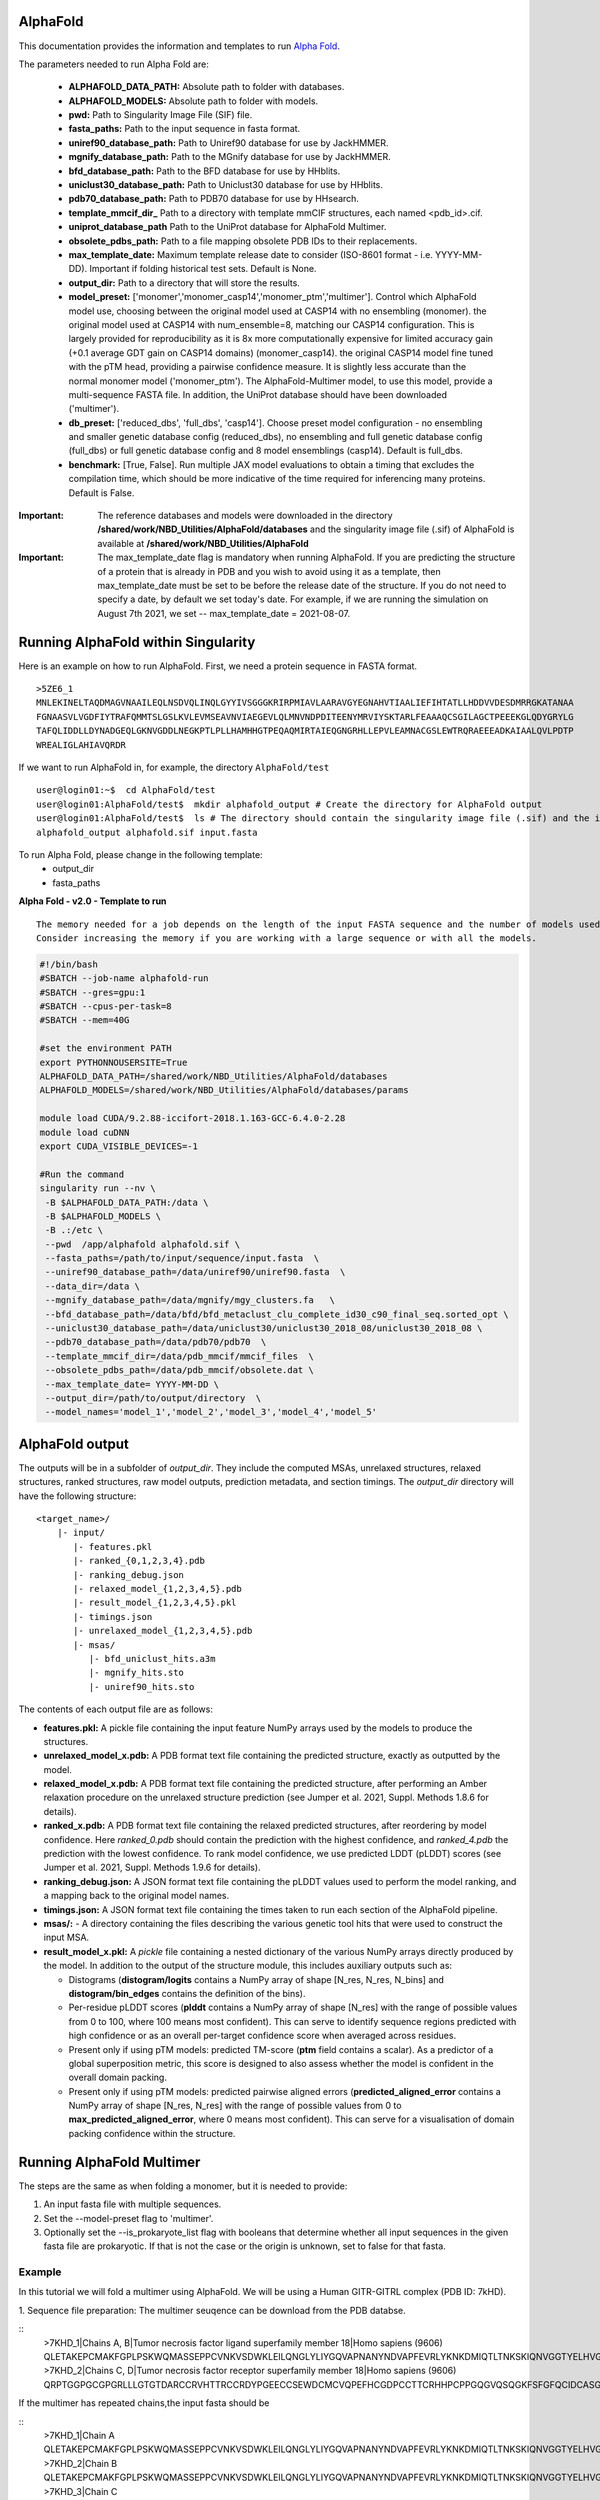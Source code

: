 ==========================
AlphaFold
==========================
This documentation provides the information and templates to run `Alpha Fold <https://github.com/deepmind/alphafold>`_.

The parameters needed to run Alpha Fold are:

	* **ALPHAFOLD_DATA_PATH:** Absolute path to folder with databases.
	* **ALPHAFOLD_MODELS:** Absolute path to folder with models.
	* **pwd:** Path to Singularity Image File (SIF) file.
	* **fasta_paths:** Path to the input sequence in fasta format.
	* **uniref90_database_path:** Path to Uniref90 database for use by JackHMMER.
	* **mgnify_database_path:** Path to the MGnify database for use by JackHMMER.
	* **bfd_database_path:** Path to the BFD database for use by HHblits.
	* **uniclust30_database_path:** Path to Uniclust30 database for use by HHblits.
	* **pdb70_database_path:** Path to PDB70 database for use by HHsearch.
	* **template_mmcif_dir_** Path to a directory with template mmCIF structures, each named <pdb_id>.cif.
        * **uniprot_database_path** Path to the UniProt database for AlphaFold Multimer.
	* **obsolete_pdbs_path:** Path to a file mapping obsolete PDB IDs to their replacements.
	* **max_template_date:** Maximum template release date to consider (ISO-8601 format - i.e. YYYY-MM-DD). Important if folding historical test sets. Default is None.
	* **output_dir:** Path to a directory that will store the results.
	* **model_preset:** ['monomer','monomer_casp14','monomer_ptm','multimer']. Control which AlphaFold model use, choosing between the original model used at CASP14 with no ensembling (monomer). the original model used at CASP14 with num_ensemble=8, matching our CASP14 configuration. This is largely provided for reproducibility as it is 8x more computationally expensive for limited accuracy gain (+0.1 average GDT gain on CASP14 domains) (monomer_casp14). the original CASP14 model fine tuned with the pTM head, providing a pairwise confidence measure. It is slightly less accurate than the normal monomer model ('monomer_ptm'). The AlphaFold-Multimer model, to use this model, provide a multi-sequence FASTA file. In addition, the UniProt database should have been downloaded ('multimer').
	* **db_preset:** ['reduced_dbs', 'full_dbs', 'casp14']. Choose preset model configuration - no ensembling and smaller genetic database config (reduced_dbs), no ensembling and full genetic database config (full_dbs) or full genetic database config and 8 model ensemblings (casp14). Default is full_dbs.
	* **benchmark:** [True, False]. Run multiple JAX model evaluations to obtain a timing that excludes the compilation time, which should be more indicative of the time required for inferencing many proteins. Default is False. 


:Important: The reference databases and models were downloaded in the directory **/shared/work/NBD_Utilities/AlphaFold/databases** and the singularity image file (.sif) of AlphaFold is available at **/shared/work/NBD_Utilities/AlphaFold**

:Important: The max_template_date flag is mandatory when running AlphaFold. If you are predicting the structure of a protein that is already in PDB and you wish to avoid using it as a template, then max_template_date must be set to be before the release date of the structure. If you do not need to specify a date, by default we set today's date. For example, if we are running the simulation on August 7th 2021, we set -- max_template_date = 2021-08-07.

=======================================
Running AlphaFold within Singularity
=======================================

Here is an example on how to run AlphaFold.
First, we need a protein sequence in FASTA format.

::

    >5ZE6_1
    MNLEKINELTAQDMAGVNAAILEQLNSDVQLINQLGYYIVSGGGKRIRPMIAVLAARAVGYEGNAHVTIAALIEFIHTATLLHDDVVDESDMRRGKATANAA
    FGNAASVLVGDFIYTRAFQMMTSLGSLKVLEVMSEAVNVIAEGEVLQLMNVNDPDITEENYMRVIYSKTARLFEAAAQCSGILAGCTPEEEKGLQDYGRYLG
    TAFQLIDDLLDYNADGEQLGKNVGDDLNEGKPTLPLLHAMHHGTPEQAQMIRTAIEQGNGRHLLEPVLEAMNACGSLEWTRQRAEEEADKAIAALQVLPDTP
    WREALIGLAHIAVQRDR

If we want to run AlphaFold in, for example, the directory ``AlphaFold/test``

::

    user@login01:~$  cd AlphaFold/test
    user@login01:AlphaFold/test$  mkdir alphafold_output # Create the directory for AlphaFold output
    user@login01:AlphaFold/test$  ls # The directory should contain the singularity image file (.sif) and the input FASTA sequence
    alphafold_output alphafold.sif input.fasta 
    

To run Alpha Fold, please change in the following template:
	* output_dir
	* fasta_paths

**Alpha Fold - v2.0 - Template to run**

::

    The memory needed for a job depends on the length of the input FASTA sequence and the number of models used. 
    Consider increasing the memory if you are working with a large sequence or with all the models.
    

.. code-block:: bash 
    
    #!/bin/bash
    #SBATCH --job-name alphafold-run
    #SBATCH --gres=gpu:1
    #SBATCH --cpus-per-task=8
    #SBATCH --mem=40G
    
    #set the environment PATH
    export PYTHONNOUSERSITE=True
    ALPHAFOLD_DATA_PATH=/shared/work/NBD_Utilities/AlphaFold/databases
    ALPHAFOLD_MODELS=/shared/work/NBD_Utilities/AlphaFold/databases/params

    module load CUDA/9.2.88-iccifort-2018.1.163-GCC-6.4.0-2.28
    module load cuDNN
    export CUDA_VISIBLE_DEVICES=-1

    #Run the command
    singularity run --nv \
     -B $ALPHAFOLD_DATA_PATH:/data \
     -B $ALPHAFOLD_MODELS \
     -B .:/etc \
     --pwd  /app/alphafold alphafold.sif \
     --fasta_paths=/path/to/input/sequence/input.fasta  \
     --uniref90_database_path=/data/uniref90/uniref90.fasta  \
     --data_dir=/data \
     --mgnify_database_path=/data/mgnify/mgy_clusters.fa   \
     --bfd_database_path=/data/bfd/bfd_metaclust_clu_complete_id30_c90_final_seq.sorted_opt \
     --uniclust30_database_path=/data/uniclust30/uniclust30_2018_08/uniclust30_2018_08 \
     --pdb70_database_path=/data/pdb70/pdb70  \
     --template_mmcif_dir=/data/pdb_mmcif/mmcif_files  \
     --obsolete_pdbs_path=/data/pdb_mmcif/obsolete.dat \
     --max_template_date= YYYY-MM-DD \
     --output_dir=/path/to/output/directory  \
     --model_names='model_1','model_2','model_3','model_4','model_5' 

====================
AlphaFold output
====================

The outputs will be in a subfolder of `output_dir`. They
include the computed MSAs, unrelaxed structures, relaxed structures, ranked
structures, raw model outputs, prediction metadata, and section timings. The
`output_dir` directory will have the following structure:

::

    <target_name>/
        |- input/
	   |- features.pkl
	   |- ranked_{0,1,2,3,4}.pdb
	   |- ranking_debug.json
	   |- relaxed_model_{1,2,3,4,5}.pdb
	   |- result_model_{1,2,3,4,5}.pkl
	   |- timings.json
	   |- unrelaxed_model_{1,2,3,4,5}.pdb
	   |- msas/
	      |- bfd_uniclust_hits.a3m
	      |- mgnify_hits.sto
	      |- uniref90_hits.sto

The contents of each output file are as follows:

*   **features.pkl:** A pickle file containing the input feature NumPy arrays
    used by the models to produce the structures.
*   **unrelaxed_model_x.pdb:** A PDB format text file containing the predicted
    structure, exactly as outputted by the model.
*   **relaxed_model_x.pdb:** A PDB format text file containing the predicted
    structure, after performing an Amber relaxation procedure on the unrelaxed
    structure prediction (see Jumper et al. 2021, Suppl. Methods 1.8.6 for
    details).
*   **ranked_x.pdb:** A PDB format text file containing the relaxed predicted
    structures, after reordering by model confidence. Here `ranked_0.pdb` should
    contain the prediction with the highest confidence, and `ranked_4.pdb` the
    prediction with the lowest confidence. To rank model confidence, we use
    predicted LDDT (pLDDT) scores (see Jumper et al. 2021, Suppl. Methods 1.9.6
    for details).
*   **ranking_debug.json:** A JSON format text file containing the pLDDT values
    used to perform the model ranking, and a mapping back to the original model
    names.
*   **timings.json:** A JSON format text file containing the times taken to run
    each section of the AlphaFold pipeline.
*   **msas/:** - A directory containing the files describing the various genetic
    tool hits that were used to construct the input MSA.
*   **result_model_x.pkl:** A `pickle` file containing a nested dictionary of the
    various NumPy arrays directly produced by the model. In addition to the
    output of the structure module, this includes auxiliary outputs such as:

    *   Distograms (**distogram/logits** contains a NumPy array of shape [N_res,
        N_res, N_bins] and **distogram/bin_edges** contains the definition of the
        bins).
    *   Per-residue pLDDT scores (**plddt** contains a NumPy array of shape
        [N_res] with the range of possible values from 0 to 100, where 100
        means most confident). This can serve to identify sequence regions
        predicted with high confidence or as an overall per-target confidence
        score when averaged across residues.
    *   Present only if using pTM models: predicted TM-score (**ptm** field
        contains a scalar). As a predictor of a global superposition metric,
        this score is designed to also assess whether the model is confident in
        the overall domain packing.
    *   Present only if using pTM models: predicted pairwise aligned errors
        (**predicted_aligned_error** contains a NumPy array of shape [N_res,
        N_res] with the range of possible values from 0 to
        **max_predicted_aligned_error**, where 0 means most confident). This can
        serve for a visualisation of domain packing confidence within the
        structure.

================================
Running AlphaFold Multimer 
================================

The steps are the same as when folding a monomer, but it is needed to provide:

1. An input fasta file with multiple sequences.

2. Set the --model-preset flag to 'multimer'.

3. Optionally set the --is_prokaryote_list flag with booleans that determine whether all input sequences in the given fasta file are prokaryotic. If that is not the case or the origin is unknown, set to false for that fasta.

Example
#########

In this tutorial we will fold a multimer using AlphaFold. We will be using a Human GITR-GITRL complex (PDB ID: 7kHD).

1. Sequence file preparation:
The multimer seuqence can be download from the PDB databse. 

::
    >7KHD_1|Chains A, B|Tumor necrosis factor ligand superfamily member 18|Homo sapiens (9606)
    QLETAKEPCMAKFGPLPSKWQMASSEPPCVNKVSDWKLEILQNGLYLIYGQVAPNANYNDVAPFEVRLYKNKDMIQTLTNKSKIQNVGGTYELHVGDTIDLIFNSEHQVLKNNTYWGIILLANPQFIS
    >7KHD_2|Chains C, D|Tumor necrosis factor receptor superfamily member 18|Homo sapiens (9606)
    QRPTGGPGCGPGRLLLGTGTDARCCRVHTTRCCRDYPGEECCSEWDCMCVQPEFHCGDPCCTTCRHHPCPPGQGVQSQGKFSFGFQCIDCASGTFSGGHEGHCKPWTDCTQFGFLTVFPGNKTHNAVCVPGSPPAEP

If the multimer has repeated chains,the input fasta should be

::
    >7KHD_1|Chain A
    QLETAKEPCMAKFGPLPSKWQMASSEPPCVNKVSDWKLEILQNGLYLIYGQVAPNANYNDVAPFEVRLYKNKDMIQTLTNKSKIQNVGGTYELHVGDTIDLIFNSEHQVLKNNTYWGIILLANPQFIS
    >7KHD_2|Chain B
    QLETAKEPCMAKFGPLPSKWQMASSEPPCVNKVSDWKLEILQNGLYLIYGQVAPNANYNDVAPFEVRLYKNKDMIQTLTNKSKIQNVGGTYELHVGDTIDLIFNSEHQVLKNNTYWGIILLANPQFIS
    >7KHD_3|Chain C
    QRPTGGPGCGPGRLLLGTGTDARCCRVHTTRCCRDYPGEECCSEWDCMCVQPEFHCGDPCCTTCRHHPCPPGQGVQSQGKFSFGFQCIDCASGTFSGGHEGHCKPWTDCTQFGFLTVFPGNKTHNAVCVPGSPPAEP
    >7KHD_4|Chain D
    QRPTGGPGCGPGRLLLGTGTDARCCRVHTTRCCRDYPGEECCSEWDCMCVQPEFHCGDPCCTTCRHHPCPPGQGVQSQGKFSFGFQCIDCASGTFSGGHEGHCKPWTDCTQFGFLTVFPGNKTHNAVCVPGSPPAEP

In our multimer, chains A-B and chains C-D are repeated.

Then, submit the following sh file:

.. code-block:: bash
  #!/bin/bash
  #SBATCH --job-name af_multimer
  #SBATCH --cpus-per-task=8
  #SBATCH --mem=20G

  #set the environment PATH
  export PYTHONNOUSERSITE=True
  ALPHAFOLD_DATA_PATH=/shared/work/NBD_Utilities/AlphaFold/databases
  ALPHAFOLD_MODELS=/shared/work/NBD_Utilities/AlphaFold/databases/params

  module purge
  module load CUDA/9.2.88-iccifort-2018.1.163-GCC-6.4.0-2.28
  module load cuDNN
  export CUDA_VISIBLE_DEVICES=-1

  #Run the command
  singularity run --nv \
   -B $ALPHAFOLD_DATA_PATH:/data \
   -B $ALPHAFOLD_MODELS \
   -B .:/etc \
   --pwd  /app/alphafold  af_multimer.sif \
   --data_dir=/data \
   --fasta_paths=/shared/work/NBD_Utilities/AlphaFold/test_container/af_multimer/sep_chains/7khd.fasta \
   --uniref90_database_path=/data/uniref90/uniref90.fasta  \
   --data_dir=/data \
   --mgnify_database_path=/data/mgnify/mgy_clusters.fa   \
   --bfd_database_path=/data/bfd/bfd_metaclust_clu_complete_id30_c90_final_seq.sorted_opt \
   --uniclust30_database_path=/data/uniclust30/uniclust30_2018_08/uniclust30_2018_08 \
   --pdb_seqres_database_path=/data/pdb_seqres/pdb_seqres.txt \
   --hhblits_binary_path=/shared/work/NBD_Utilities/AlphaFold/test_container/af_multimer/sep_chaons/hhblits \
   --hhsearch_binary_path=/shared/work/NBD_Utilities/AlphaFold/test_container/af_multimer/sep_chains/hhsearch \
   --uniprot_database_path=/data/uniprot/uniprot.fasta \
   --template_mmcif_dir=/data/pdb_mmcif/mmcif_files  \
   --obsolete_pdbs_path=/data/pdb_mmcif/obsolete.dat \
   --max_template_date=2021-03-03 \
   --model_preset='multimer' \
   --output_dir=/shared/work/NBD_Utilities/AlphaFold/test_container/af_multimer/sep_chains/7khd
